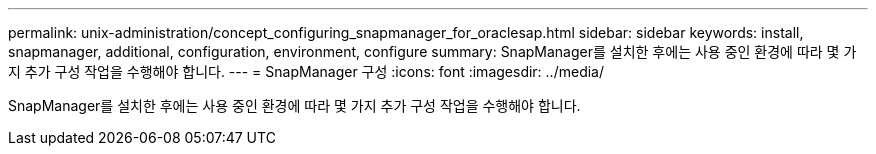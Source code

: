 ---
permalink: unix-administration/concept_configuring_snapmanager_for_oraclesap.html 
sidebar: sidebar 
keywords: install, snapmanager, additional, configuration, environment, configure 
summary: SnapManager를 설치한 후에는 사용 중인 환경에 따라 몇 가지 추가 구성 작업을 수행해야 합니다. 
---
= SnapManager 구성
:icons: font
:imagesdir: ../media/


[role="lead"]
SnapManager를 설치한 후에는 사용 중인 환경에 따라 몇 가지 추가 구성 작업을 수행해야 합니다.
